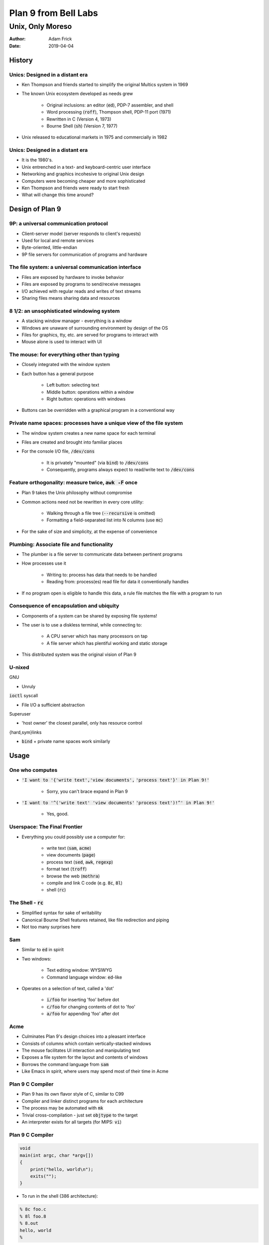 .. default-role:: code

Plan 9 from Bell Labs
=====================

Unix, Only Moreso
^^^^^^^^^^^^^^^^^

:Author: Adam Frick
:Date: 2019-04-04

History
-------

Unics: Designed in a distant era
~~~~~~~~~~~~~~~~~~~~~~~~~~~~~~~~

- Ken Thompson and friends started to simplify the original Multics system in 1969
- The known Unix ecosystem developed as needs grew

    - Original inclusions: an editor (`ed`), PDP-7 assembler, and shell
    - Word processing (`roff`), Thompson shell, PDP-11 port (1971)
    - Rewritten in C (Version 4, 1973) 
    - Bourne Shell (`sh`) (Version 7, 1977)
- Unix released to educational markets in 1975 and commercially in 1982


Unics: Designed in a distant era
~~~~~~~~~~~~~~~~~~~~~~~~~~~~~~~~

- It is the 1980's.
- Unix entrenched in a text- and keyboard-centric user interface
- Networking and graphics incohesive to original Unix design
- Computers were becoming cheaper and more sophisticated
- Ken Thompson and friends were ready to start fresh
- What will change this time around?

Design of Plan 9
----------------

9P: a universal communication protocol
~~~~~~~~~~~~~~~~~~~~~~~~~~~~~~~~~~~~~~

- Client-server model (server responds to client's requests)
- Used for local and remote services
- Byte-oriented, little-endian
- 9P file servers for communication of programs and hardware

The file system: a universal communication interface 
~~~~~~~~~~~~~~~~~~~~~~~~~~~~~~~~~~~~~~~~~~~~~~~~~~~~~

- Files are exposed by hardware to invoke behavior
- Files are exposed by programs to send/receive messages
- I/O achieved with regular reads and writes of text streams
- Sharing files means sharing data and resources

8 1/2: an unsophisticated windowing system
~~~~~~~~~~~~~~~~~~~~~~~~~~~~~~~~~~~~~~~~~~

- A stacking window manager - everything is a window
- Windows are unaware of surrounding environment by design of the OS
- Files for graphics, tty, etc. are served for programs to interact with
- Mouse alone is used to interact with UI

The mouse: for everything other than typing
~~~~~~~~~~~~~~~~~~~~~~~~~~~~~~~~~~~~~~~~~~~

- Closely integrated with the window system
- Each button has a general purpose

    - Left button: selecting text
    - Middle button: operations within a window
    - Right button: operations with windows
- Buttons can be overridden with a graphical program in a conventional way

Private name spaces: processes have a unique view of the file system
~~~~~~~~~~~~~~~~~~~~~~~~~~~~~~~~~~~~~~~~~~~~~~~~~~~~~~~~~~~~~~~~~~~~

- The window system creates a new name space for each terminal
- Files are created and brought into familiar places
- For the console I/O file, `/dev/cons`

    - It is privately "mounted" (via `bind`) to `/dev/cons`
    - Consequently, programs always expect to read/write text to `/dev/cons` 
    
Feature orthogonality: measure twice, `awk -F` once
~~~~~~~~~~~~~~~~~~~~~~~~~~~~~~~~~~~~~~~~~~~~~~~~~~~

- Plan 9 takes the Unix philosophy without compromise
- Common actions need not be rewritten in every core utility:

    - Walking through a file tree (`--recursive` is omitted)
    - Formatting a field-separated list into N columns (use `mc`)
- For the sake of size and simplicity, at the expense of convenience

Plumbing: Associate file and functionality
~~~~~~~~~~~~~~~~~~~~~~~~~~~~~~~~~~~~~~~~~~

- The plumber is a file server to communicate data between pertinent programs
- How processes use it

    - Writing to: process has data that needs to be handled
    - Reading from: process(es) read file for data it conventionally handles
- If no program open is eligible to handle this data, a rule file matches the
  file with a program to run

Consequence of encapsulation and ubiquity
~~~~~~~~~~~~~~~~~~~~~~~~~~~~~~~~~~~~~~~~~
- Components of a system can be shared by exposing file systems!
- The user is to use a diskless terminal, while connecting to:

    - A CPU server which has many processors on tap
    - A file server which has plentiful working and static storage
- This distributed system was the original vision of Plan 9

U-nixed
~~~~~~~

GNU

- Unruly

`ioctl` syscall

- File I/O a sufficient abstraction

Superuser

- 'host owner' the closest parallel, only has resource control

{hard,sym}links

- `bind` + private name spaces work similarly

Usage
-----

One who computes
~~~~~~~~~~~~~~~~

- `'I want to '{'write text','view documents',`
  `'process text'}' in Plan 9!'`

    - Sorry, you can't brace expand in Plan 9
    
- `'I want to '^('write text' 'view documents'`
  `'process text')!^' in Plan 9!'`
    
    - Yes, good.

Userspace: The Final Frontier
~~~~~~~~~~~~~~~~~~~~~~~~~~~~~

- Everything you could possibly use a computer for:

    - write text (`sam`, `acme`)
    - view documents (`page`)
    - process text (`sed`, `awk`, `regexp`)
    - format text (`troff`)
    - browse the web (`mothra`)
    - compile and link C code (e.g. `8c`, `8l`)
    - shell (`rc`)

The Shell - `rc`
~~~~~~~~~~~~~~~~

- Simplified syntax for sake of writability
- Canonical Bourne Shell features retained, like file redirection and piping
- Not too many surprises here

Sam
~~~
- Similar to `ed` in spirit
- Two windows:

    - Text editing window: WYSIWYG
    - Command language window: `ed`-like
- Operates on a selection of text, called a 'dot'
    
    - `i/foo` for inserting 'foo' before dot
    - `c/foo` for changing contents of dot to 'foo'
    - `a/foo` for appending 'foo' after dot

Acme
~~~~

- Culminates Plan 9's design choices into a pleasant interface
- Consists of columns which contain vertically-stacked windows
- The mouse facilitates UI interaction and manipulating text
- Exposes a file system for the layout and contents of windows
- Borrows the command language from `sam`
- Like Emacs in spirit, where users may spend most of their time in Acme


Plan 9 C Compiler
~~~~~~~~~~~~~~~~~

- Plan 9 has its own flavor style of C, similar to C99
- Compiler and linker distinct programs for each architecture
- The process may be automated with `mk`
- Trivial cross-compilation - just set `objtype` to the target
- An interpreter exists for all targets (for MIPS: `vi`)

Plan 9 C Compiler
~~~~~~~~~~~~~~~~~

.. code-block:: C
     
    void 
    main(int argc, char *argv[]) 
    {
        print("hello, world\n");
        exits("");
    }

- To run in the shell (386 architecture):

.. code-block::
     
    % 8c foo.c
    % 8l foo.8
    % 8.out
    hello, world
    %

Text Processing 
~~~~~~~~~~~~~~~

- `sed`, `awk`, and a regular expression language are all there
- Some Unix commands deemed superfluous as these accomplish the same thing

    - Example: `head` is omitted as `sed 10q` works too
    - Want any of them back? Make an `rc` script with the same name in
      `$home/bin/rc/`, which is bound to `/bin`
- Have fun!


:(
--

Where in the World is Plan 9 Users Group?
~~~~~~~~~~~~~~~~~~~~~~~~~~~~~~~~~~~~~~~~~

- Plan 9 didn't catch on
- Plan 9 wasn't better enough than Unix
- Plan 9 had a commercial license and cost money for most of its lifespan
- Plan 9 needed a kick-start to fix issues with documentation and sparse
  drivers, but never got one
- Plan 9 died in 2015

Dead, but not forgotten
~~~~~~~~~~~~~~~~~~~~~~~

- Forks of direct successors or inspirations to Plan 9 exist
- 9front: Plan 9 but with more drivers and programs
- Harvey OS: Plan 9 rewritten to build in GCC or Clang
- Akaros: An research operating system oriented for HPC/parallel applications
- `/proc`, a virtual file system exposing functionality with the kernel, was
  borrowed by the Linux kernel

